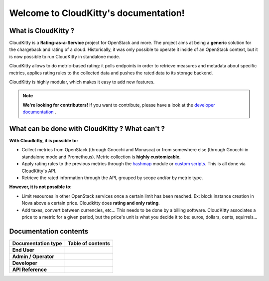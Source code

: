 ======================================
Welcome to CloudKitty's documentation!
======================================

What is CloudKitty ?
====================

CloudKitty is a **Rating-as-a-Service** project for OpenStack and more.
The project aims at being a **generic** solution for the chargeback and rating
of a cloud. Historically, it was only possible to operate it inside of an
OpenStack context, but it is now possible to run CloudKitty in standalone mode.

CloudKitty allows to do metric-based rating: it polls endpoints in order to
retrieve measures and metadata about specific metrics, applies rating rules to
the collected data and pushes the rated data to its storage backend.

CloudKitty is highly modular, which makes it easy to add new features.

.. note::

   **We're looking for contributors!** If you want to contribute, please have
   a look at the `developer documentation`_ .

.. _developer documentation: developer/index.html

What can be done with CloudKitty ? What can't ?
===============================================

**With Cloudkitty, it is possible to:**

- Collect metrics from OpenStack (through Gnocchi and Monasca) or from
  somewhere else (through Gnocchi in standalone mode and Prometheus). Metric
  collection is **highly customizable**.

- Apply rating rules to the previous metrics through the `hashmap`_ module or
  `custom scripts`_. This is all done via CloudKitty's API.

- Retrieve the rated information through the API, grouped by scope and/or by
  metric type.

**However, it is not possible to:**

- Limit resources in other OpenStack services once a certain limit has been
  reached. Ex: block instance creation in Nova above a certain price.
  Cloudkitty does **rating and only rating**.

- Add taxes, convert between currencies, etc... This needs to be done by a
  billing software. CloudKitty associates a price to a metric for a given
  period, but the price's unit is what you decide it to be: euros, dollars,
  cents, squirrels...

.. _hashmap: user/rating/hashmap.html

.. _custom scripts: user/rating/pyscripts.html

Documentation contents
======================

.. list-table::
   :header-rows: 1

   * - Documentation type
     - Table of contents

   * - **End User**
     - .. toctree::
          :maxdepth: 3

          user/index

   * - **Admin / Operator**
     - .. toctree::
          :maxdepth: 2

          admin/index

   * - **Developer**
     - .. toctree::
          :maxdepth: 2

          developer/index

   * - **API Reference**
     - .. toctree::
          :maxdepth: 2

          api-reference/index
